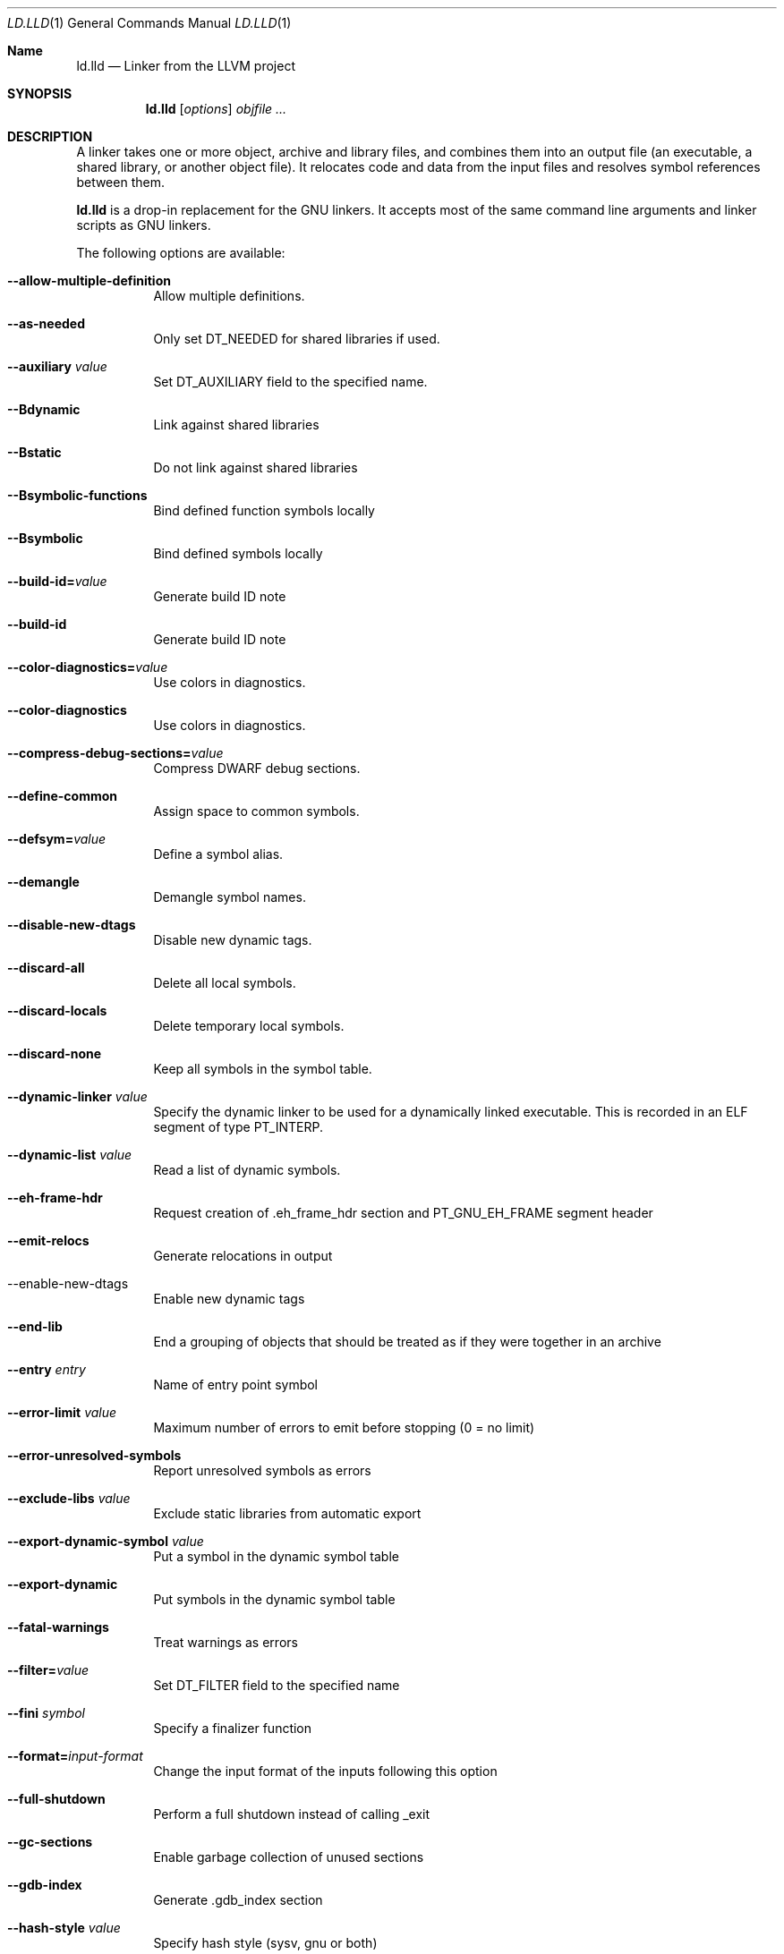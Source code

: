 .Dd January 9, 2018
.Dt LD.LLD 1
.Os
.Sh Name
.Nm ld.lld
.Nd Linker from the LLVM project
.Sh SYNOPSIS
.Nm ld.lld
.Op Ar options
.Ar objfile ...
.Sh DESCRIPTION
A linker takes one or more object, archive and library files, and combines
them into an output file (an executable, a shared library, or another object
file).
It relocates code and data from the input files and resolves symbol
references between them.
.Pp
.Nm
is a drop-in replacement for the GNU linkers.
It accepts most of the same command line arguments and linker scripts
as GNU linkers.
.Pp
The following options are available:
.Bl -tag -width indent
.It Fl -allow-multiple-definition
Allow multiple definitions.
.It Fl -as-needed
Only set DT_NEEDED for shared libraries if used.
.It Fl -auxiliary Ar value
Set DT_AUXILIARY field to the specified name.
.It Fl -Bdynamic
Link against shared libraries
.It Fl -Bstatic
Do not link against shared libraries
.It Fl -Bsymbolic-functions
Bind defined function symbols locally
.It Fl -Bsymbolic
Bind defined symbols locally
.It Fl -build-id= Ns Ar value
Generate build ID note
.It Fl -build-id
Generate build ID note
.It Fl -color-diagnostics= Ns Ar value
Use colors in diagnostics.
.It Fl -color-diagnostics
Use colors in diagnostics.
.It Fl -compress-debug-sections= Ns Ar value
Compress DWARF debug sections.
.It Fl -define-common
Assign space to common symbols.
.It Fl -defsym= Ns Ar value
Define a symbol alias.
.It Fl -demangle
Demangle symbol names.
.It Fl -disable-new-dtags
Disable new dynamic tags.
.It Fl -discard-all
Delete all local symbols.
.It Fl -discard-locals
Delete temporary local symbols.
.It Fl -discard-none
Keep all symbols in the symbol table.
.It Fl -dynamic-linker Ar value
Specify the dynamic linker to be used for a dynamically linked executable.
This is recorded in an ELF segment of type
.Dv PT_INTERP .
.It Fl -dynamic-list Ar value
Read a list of dynamic symbols.
.It Fl -eh-frame-hdr
Request creation of .eh_frame_hdr section and PT_GNU_EH_FRAME segment header
.It Fl -emit-relocs
Generate relocations in output
.It  --enable-new-dtags
Enable new dynamic tags
.It Fl -end-lib
End a grouping of objects that should be treated as if they were together in an archive
.It Fl -entry Ar entry
Name of entry point symbol
.It Fl -error-limit Ar value
Maximum number of errors to emit before stopping (0 = no limit)
.It Fl -error-unresolved-symbols
Report unresolved symbols as errors
.It Fl -exclude-libs Ar value
Exclude static libraries from automatic export
.It Fl -export-dynamic-symbol Ar value
Put a symbol in the dynamic symbol table
.It Fl -export-dynamic
Put symbols in the dynamic symbol table
.It Fl -fatal-warnings
Treat warnings as errors
.It Fl -filter= Ns Ar value
Set DT_FILTER field to the specified name
.It Fl -fini Ar symbol
Specify a finalizer function
.It Fl -format= Ns Ar input-format
Change the input format of the inputs following this option
.It Fl -full-shutdown
Perform a full shutdown instead of calling _exit
.It Fl -gc-sections
Enable garbage collection of unused sections
.It Fl -gdb-index
Generate .gdb_index section
.It Fl -hash-style Ar value
Specify hash style (sysv, gnu or both)
.It Fl -help
Print option help
.It Fl -icf=all
Enable identical code folding
.It Fl -icf=none
Disable identical code folding
.It Fl -image-base= Ns Ar value
Set the base address
.It Fl -init Ar symbol
Specify an initializer function
.It Fl -lto-aa-pipeline= Ns Ar value
AA pipeline to run during LTO.
Used in conjunction with -lto-newpm-passes
.It Fl -lto-newpm-passes= Ns Ar value
Passes to run during LTO
.It Fl -lto-O Ar opt-level
Optimization level for LTO
.It Fl -lto-partitions= Ns Ar value
Number of LTO codegen partitions
.It Fl L Ar dir
Add a directory to the library search path
.It Fl l Ar libName
Root name of library to use
.It Fl -Map Ar value
Print a link map to the specified file
.It Fl m Ar value
Set target emulation
.It Fl -no-as-needed
Always DT_NEEDED for shared libraries
.It Fl -no-color-diagnostics
Do not use colors in diagnostics
.It Fl -no-define-common
Do not assign space to common symbols
.It Fl -no-demangle
Do not demangle symbol names
.It Fl -no-dynamic-linker
Inhibit output of .interp section
.It Fl -no-gc-sections
Disable garbage collection of unused sections
.It Fl -no-gnu-unique
Disable STB_GNU_UNIQUE symbol binding
.It Fl -no-rosegment
Do not put read-only non-executable sections in their own segment
.It Fl -no-threads
Do not run the linker multi-threaded
.It Fl -no-undefined-version
Report version scripts that refer undefined symbols
.It Fl -no-undefined
Report unresolved symbols even if the linker is creating a shared library
.It Fl -no-whole-archive
Restores the default behavior of loading archive members
.It Fl -noinhibit-exec
Retain the executable output file whenever it is still usable
.It Fl -nopie
Do not create a position independent executable
.It Fl -nostdlib
Only search directories specified on the command line
.It Fl -oformat Ar format
Specify the binary format for the output object file
.It Fl -omagic
Set the text and data sections to be readable and writable
.It Fl -opt-remarks-filename Ar value
YAML output file for optimization remarks
.It Fl -opt-remarks-with-hotness
Include hotness information in the optimization remarks file
.It Fl O Ar value
Optimize output file size
.It Fl o Ar path
Path to file to write output
.It Fl -pie
Create a position independent executable
.It Fl -print-gc-sections
List removed unused sections
.It Fl -print-map
Print a link map to the standard output
.It Fl -relocatable
Create relocatable object file
.It Fl -reproduce Ar value
Dump linker invocation and input files for debugging
.It Fl -retain-symbols-file= Ns Ar file
Retain only the symbols listed in the file
.It Fl -rpath Ar value
Add a DT_RUNPATH to the output
.It Fl -rsp-quoting= Ns Ar value
Quoting style for response files.
Values supported: windows|posix
.It Fl -script Ar value
Read linker script
.It Fl -section-start Ar address
Set address of section
.It Fl -shared
Build a shared object
.It Fl -soname= Ns Ar value
Set DT_SONAME
.It Fl -sort-section Ar value
Specifies sections sorting rule when linkerscript is used
.It Fl -start-lib
Start a grouping of objects that should be treated as if they were together in an archive
.It Fl -strip-all
Strip all symbols
.It Fl -strip-debug
Strip debugging information
.It Fl -symbol-ordering-file Ar value
Layout sections in the order specified by symbol file
.It Fl -sysroot= Ns Ar value
Set the system root
.It Fl -target1-abs
Interpret R_ARM_TARGET1 as R_ARM_ABS32
.It Fl -target1-rel
Interpret R_ARM_TARGET1 as R_ARM_REL32
.It Fl -target2=type
Interpret R_ARM_TARGET2 as type, where type is one of rel, abs, or got-rel
.It Fl -Tbss Ar value
Same as --section-start with .bss as the sectionname
.It Fl -Tdata Ar value
Same as --section-start with .data as the sectionname
.It Fl -thinlto-cache-dir= Ns Ar value
Path to ThinLTO cached object file directory
.It Fl -thinlto-cache-policy Ar value
Pruning policy for the ThinLTO cache
.It Fl -thinlto-jobs= Ns Ar value
Number of ThinLTO jobs
.It Fl -threads
Run the linker multi-threaded
.It Fl -trace-symbol Ar value
Trace references to symbols
.It Fl -trace
Print the names of the input files
.It Fl -Ttext Ar value
Same as --section-start with .text as the sectionname
.It Fl -undefined Ar value
Force undefined symbol during linking
.It Fl -unresolved-symbols= Ns Ar value
Determine how to handle unresolved symbols
.It Fl -verbose
Verbose mode
.It Fl -version-script Ar value
Read a version script
.It Fl V , Fl -version
Display the version number and exit.
.It Fl v
Display the version number, and proceed with linking if object files are
specified.
.It Fl -warn-common
Warn about duplicate common symbols
.It Fl -warn-unresolved-symbols
Report unresolved symbols as warnings
.It Fl -whole-archive
Force load of all members in a static library
.It Fl -wrap Ar symbol
Use wrapper functions for symbol
.It Fl z Ar option
Linker option extensions
.Sh IMPLEMENTATION NOTES
ld.lld: supported targets: elf32-i386 elf32-iamcu elf32-littlearm elf32-ntradbigmips elf32-ntradlittlemips elf32-powerpc elf32-tradbigmips elf32-tradlittlemips elf32-x86-64 elf64-amdgpu elf64-littleaarch64 elf64-powerpc elf64-tradbigmips elf64-tradlittlemips elf64-x86-64
